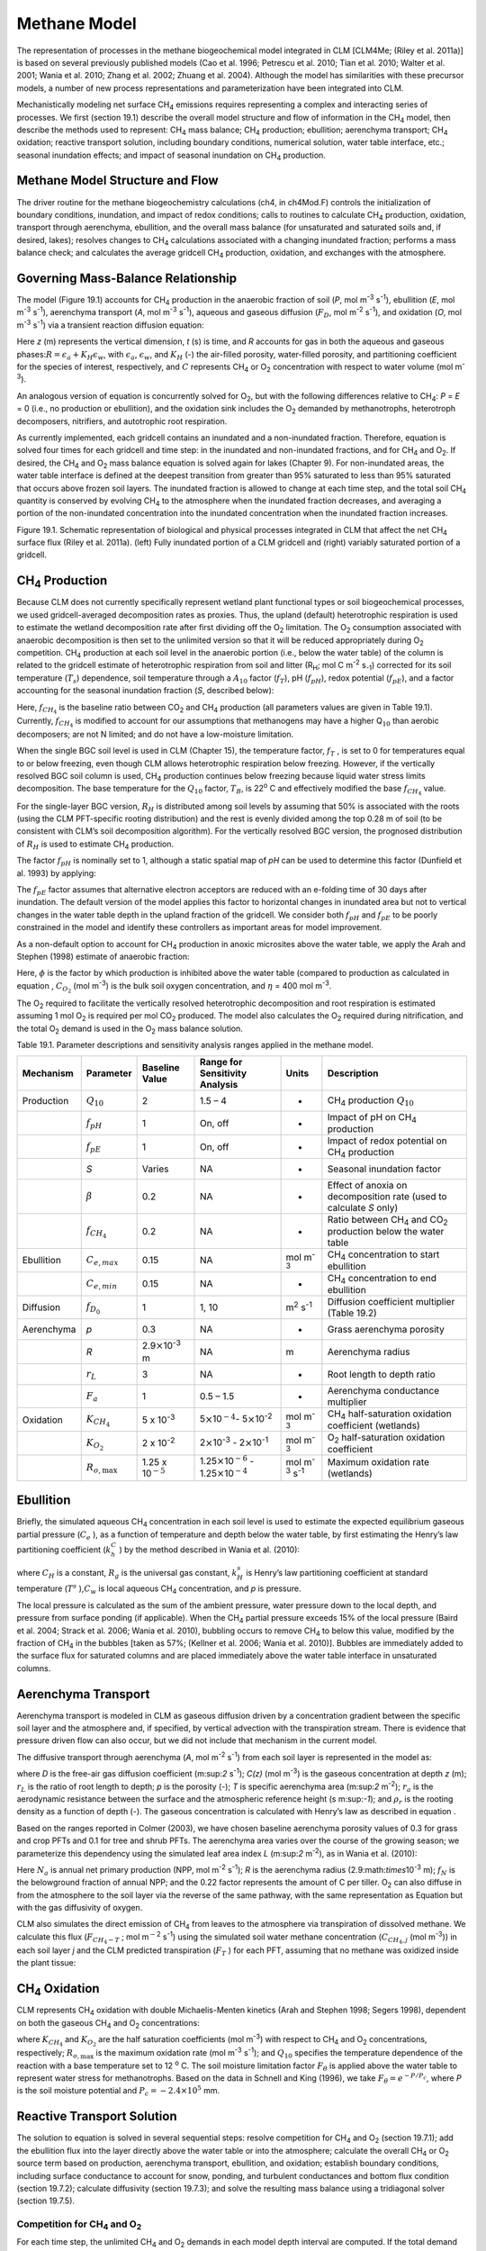 Methane Model
=================

The representation of processes in the methane biogeochemical model
integrated in CLM [CLM4Me; (Riley et al. 2011a)] is based on several
previously published models (Cao et al. 1996; Petrescu et al. 2010; Tian
et al. 2010; Walter et al. 2001; Wania et al. 2010; Zhang et al. 2002;
Zhuang et al. 2004). Although the model has similarities with these
precursor models, a number of new process representations and
parameterization have been integrated into CLM.

Mechanistically modeling net surface CH\ :sub:`4` emissions
requires representing a complex and interacting series of processes. We
first (section 19.1) describe the overall model structure and flow of
information in the CH\ :sub:`4` model, then describe the methods
used to represent: CH\ :sub:`4` mass balance; CH\ :sub:`4`
production; ebullition; aerenchyma transport; CH\ :sub:`4`
oxidation; reactive transport solution, including boundary conditions,
numerical solution, water table interface, etc.; seasonal inundation
effects; and impact of seasonal inundation on CH\ :sub:`4`
production.

Methane Model Structure and Flow
-------------------------------------

The driver routine for the methane biogeochemistry calculations (ch4, in
ch4Mod.F) controls the initialization of boundary conditions,
inundation, and impact of redox conditions; calls to routines to
calculate CH\ :sub:`4` production, oxidation, transport through
aerenchyma, ebullition, and the overall mass balance (for unsaturated
and saturated soils and, if desired, lakes); resolves changes to
CH\ :sub:`4` calculations associated with a changing inundated
fraction; performs a mass balance check; and calculates the average
gridcell CH\ :sub:`4` production, oxidation, and exchanges with
the atmosphere.

Governing Mass-Balance Relationship
----------------------------------------

The model (Figure 19.1) accounts for CH\ :sub:`4` production in
the anaerobic fraction of soil (*P*, mol m\ :sup:`-3` s\ :sup:`-1`), ebullition (*E*, mol m\ :sup:`-3` s\ :sup:`-1`), 
aerenchyma transport (*A*, mol m\ :sup:`-3` s\ :sup:`-1`), aqueous and gaseous diffusion (:math:`{F}_{D}`,
mol m\ :sup:`-2` s\ :sup:`-1`), and oxidation (*O*, mol m\ :sup:`-3` s\ :sup:`-1`) via a transient reaction
diffusion equation:

.. math::
   :label: ZEqnNum628535 

   \frac{\partial \left(RC\right)}{\partial t} =\frac{\partial F_{D} }{\partial z} +P\left(z,t\right)-E\left(z,t\right)-A\left(z,t\right)-O\left(z,t\right)

Here *z* (m) represents the vertical dimension, *t* (s) is time, and *R*
accounts for gas in both the aqueous and gaseous
phases:\ :math:`R = \epsilon _{a} +K_{H} \epsilon _{w}`, with
:math:`\epsilon _{a}`, :math:`\epsilon _{w}`, and :math:`K_{H}` (-) the air-filled porosity, water-filled
porosity, and partitioning coefficient for the species of interest,
respectively, and :math:`C` represents CH\ :sub:`4` or O\ :sub:`2` concentration with respect to water volume (mol m\ :sup:`-3`).

An analogous version of equation is concurrently solved for
O\ :sub:`2`, but with the following differences relative to
CH\ :sub:`4`: *P* = *E* = 0 (i.e., no production or ebullition),
and the oxidation sink includes the O\ :sub:`2` demanded by
methanotrophs, heterotroph decomposers, nitrifiers, and autotrophic root
respiration.

As currently implemented, each gridcell contains an inundated and a
non-inundated fraction. Therefore, equation is solved four times for
each gridcell and time step: in the inundated and non-inundated
fractions, and for CH\ :sub:`4` and O\ :sub:`2`. If desired,
the CH\ :sub:`4` and O\ :sub:`2` mass balance equation is
solved again for lakes (Chapter 9). For non-inundated areas, the water
table interface is defined at the deepest transition from greater than
95% saturated to less than 95% saturated that occurs above frozen soil
layers. The inundated fraction is allowed to change at each time step,
and the total soil CH\ :sub:`4` quantity is conserved by evolving
CH\ :sub:`4` to the atmosphere when the inundated fraction
decreases, and averaging a portion of the non-inundated concentration
into the inundated concentration when the inundated fraction increases.

Figure 19.1. Schematic representation of biological and physical
processes integrated in CLM that affect the net CH\ :sub:`4`
surface flux (Riley et al. 2011a). (left) Fully inundated portion of a
CLM gridcell and (right) variably saturated portion of a gridcell.

.. image:: image1.png

CH\ :sub:`4` Production
----------------------------------

Because CLM does not currently specifically represent wetland plant
functional types or soil biogeochemical processes, we used
gridcell-averaged decomposition rates as proxies. Thus, the upland
(default) heterotrophic respiration is used to estimate the wetland
decomposition rate after first dividing off the O\ :sub:`2`
limitation. The O\ :sub:`2` consumption associated with anaerobic
decomposition is then set to the unlimited version so that it will be
reduced appropriately during O\ :sub:`2` competition.
CH\ :sub:`4` production at each soil level in the anaerobic
portion (i.e., below the water table) of the column is related to the
gridcell estimate of heterotrophic respiration from soil and litter
(R\ :sub:`H`; mol C m\ :sup:`-2` s\ :sub:`-1`) corrected for its soil temperature
(:math:`{T}_{s}`) dependence, soil temperature through a
:math:`{A}_{10}` factor (:math:`f_{T}`), pH (:math:`f_{pH}`),
redox potential (:math:`f_{pE}`), and a factor accounting for the
seasonal inundation fraction (*S*, described below):

.. math::
   :label: ZEqnNum109798 

   P=R_{H} f_{CH_{4} } f_{T} f_{pH} f_{pE} S.

Here, :math:`f_{CH_{4} }`  is the baseline ratio between
CO\ :sub:`2` and CH\ :sub:`4` production (all parameters
values are given in Table 19.1). Currently, :math:`f_{CH_{4} }`  is
modified to account for our assumptions that methanogens may have a
higher Q\ :math:`{}_{10}` than aerobic decomposers; are not N limited;
and do not have a low-moisture limitation.

When the single BGC soil level is used in CLM (Chapter 15), the
temperature factor, :math:`f_{T}` , is set to 0 for temperatures equal
to or below freezing, even though CLM allows heterotrophic respiration
below freezing. However, if the vertically resolved BGC soil column is
used, CH\ :sub:`4` production continues below freezing because
liquid water stress limits decomposition. The base temperature for the
:math:`{Q}_{10}` factor, :math:`{T}_{B}`, is 22\ :sup:`o` C and effectively modified the base
:math:`f_{CH_{4}}`  value.

For the single-layer BGC version,  :math:`{R}_{H}` is distributed 
among soil levels by assuming that 50% is associated with the roots
(using the CLM PFT-specific rooting distribution) and the rest is evenly
divided among the top 0.28 m of soil (to be consistent with CLM’s soil
decomposition algorithm). For the vertically resolved BGC version, the
prognosed distribution of :math:`{R}_{H}` is used to estimate CH\ :sub:`4` production.

The factor :math:`f_{pH}`  is nominally set to 1, although a static
spatial map of *pH* can be used to determine this factor (Dunfield et al. 1993) by applying:

.. math::
   :label: 19.3) 

   f_{pH} =10^{-0.2235pH^{2} +2.7727pH-8.6} .

The :math:`f_{pE}`  factor assumes that alternative electron acceptors
are reduced with an e-folding time of 30 days after inundation. The
default version of the model applies this factor to horizontal changes
in inundated area but not to vertical changes in the water table depth
in the upland fraction of the gridcell. We consider both :math:`f_{pH}` 
and :math:`f_{pE}`  to be poorly constrained in the model and identify
these controllers as important areas for model improvement.

As a non-default option to account for CH\ :sub:`4` production in
anoxic microsites above the water table, we apply the Arah and Stephen
(1998) estimate of anaerobic fraction:

.. math::
   :label: 19.4) 

   \varphi =\frac{1}{1+\eta C_{O_{2} } } .

Here, :math:`\phi` is the factor by which production is inhibited
above the water table (compared to production as calculated in equation
, :math:`C_{O_{2}}`  (mol m\ :sup:`-3`) is the bulk soil oxygen
concentration, and :math:`\eta` = 400 mol m\ :sup:`-3`.

The O\ :sub:`2` required to facilitate the vertically resolved
heterotrophic decomposition and root respiration is estimated assuming 1
mol O\ :sub:`2` is required per mol CO\ :sub:`2` produced.
The model also calculates the O\ :sub:`2` required during
nitrification, and the total O\ :sub:`2` demand is used in the
O\ :sub:`2` mass balance solution.

Table 19.1. Parameter descriptions and sensitivity analysis ranges
applied in the methane model.

+--------------+----------------------------+----------------------------------------------+--------------------------------------------------------------------------------------------------+---------------------------------------------+--------------------------------------------------------------------------------------------+
| Mechanism    | Parameter                  | Baseline Value                               | Range for Sensitivity Analysis                                                                   | Units                                       | Description                                                                                |
+==============+============================+==============================================+==================================================================================================+=============================================+============================================================================================+
| Production   | :math:`{Q}_{10}`           | 2                                            | 1.5 – 4                                                                                          | -                                           | CH\ :sub:`4` production :math:`{Q}_{10}`                                                   |
+--------------+----------------------------+----------------------------------------------+--------------------------------------------------------------------------------------------------+---------------------------------------------+--------------------------------------------------------------------------------------------+
|              | :math:`f_{pH}`             | 1                                            | On, off                                                                                          | -                                           | Impact of pH on CH\ :sub:`4` production                                                    |
+--------------+----------------------------+----------------------------------------------+--------------------------------------------------------------------------------------------------+---------------------------------------------+--------------------------------------------------------------------------------------------+
|              | :math:`f_{pE}`             | 1                                            | On, off                                                                                          | -                                           | Impact of redox potential on CH\ :sub:`4` production                                       |
+--------------+----------------------------+----------------------------------------------+--------------------------------------------------------------------------------------------------+---------------------------------------------+--------------------------------------------------------------------------------------------+
|              | *S*                        | Varies                                       | NA                                                                                               | -                                           | Seasonal inundation factor                                                                 |
+--------------+----------------------------+----------------------------------------------+--------------------------------------------------------------------------------------------------+---------------------------------------------+--------------------------------------------------------------------------------------------+
|              | :math:`\beta`              | 0.2                                          | NA                                                                                               | -                                           | Effect of anoxia on decomposition rate (used to calculate *S* only)                        |
+--------------+----------------------------+----------------------------------------------+--------------------------------------------------------------------------------------------------+---------------------------------------------+--------------------------------------------------------------------------------------------+
|              | :math:`f_{CH_{4} }`        | 0.2                                          | NA                                                                                               | -                                           | Ratio between CH\ :sub:`4` and CO\ :sub:`2` production below the water table               |
+--------------+----------------------------+----------------------------------------------+--------------------------------------------------------------------------------------------------+---------------------------------------------+--------------------------------------------------------------------------------------------+
| Ebullition   | :math:`{C}_{e,max}`        | 0.15                                         | NA                                                                                               | mol m\ :sup:`-3`                            | CH\ :sub:`4` concentration to start ebullition                                             |
+--------------+----------------------------+----------------------------------------------+--------------------------------------------------------------------------------------------------+---------------------------------------------+--------------------------------------------------------------------------------------------+
|              | :math:`{C}_{e,min}`        | 0.15                                         | NA                                                                                               | -                                           | CH\ :sub:`4` concentration to end ebullition                                               |
+--------------+----------------------------+----------------------------------------------+--------------------------------------------------------------------------------------------------+---------------------------------------------+--------------------------------------------------------------------------------------------+
| Diffusion    | :math:`f_{D_{0} }`         | 1                                            | 1, 10                                                                                            | m\ :sup:`2` s\ :sup:`-1`                    | Diffusion coefficient multiplier (Table 19.2)                                              |
+--------------+----------------------------+----------------------------------------------+--------------------------------------------------------------------------------------------------+---------------------------------------------+--------------------------------------------------------------------------------------------+
| Aerenchyma   | *p*                        | 0.3                                          | NA                                                                                               | -                                           | Grass aerenchyma porosity                                                                  |
+--------------+----------------------------+----------------------------------------------+--------------------------------------------------------------------------------------------------+---------------------------------------------+--------------------------------------------------------------------------------------------+
|              | *R*                        | 2.9\ :math:`\times`\ 10\ :sup:`-3` m         | NA                                                                                               | m                                           | Aerenchyma radius                                                                          |
+--------------+----------------------------+----------------------------------------------+--------------------------------------------------------------------------------------------------+---------------------------------------------+--------------------------------------------------------------------------------------------+
|              | :math:`{r}_{L}`            | 3                                            | NA                                                                                               | -                                           | Root length to depth ratio                                                                 |
+--------------+----------------------------+----------------------------------------------+--------------------------------------------------------------------------------------------------+---------------------------------------------+--------------------------------------------------------------------------------------------+
|              | :math:`{F}_{a}`            | 1                                            | 0.5 – 1.5                                                                                        | -                                           | Aerenchyma conductance multiplier                                                          |
+--------------+----------------------------+----------------------------------------------+--------------------------------------------------------------------------------------------------+---------------------------------------------+--------------------------------------------------------------------------------------------+
| Oxidation    | :math:`K_{CH_{4} }`        | 5 x 10\ :sup:`-3`                            | 5\ :math:`\times`\ 10\ :math:`{}^{-4}`\ :math:`{}_{ }`- 5\ :math:`\times`\ 10\ :sup:`-2`         | mol m\ :sup:`-3`                            | CH\ :sub:`4` half-saturation oxidation coefficient (wetlands)                              |
+--------------+----------------------------+----------------------------------------------+--------------------------------------------------------------------------------------------------+---------------------------------------------+--------------------------------------------------------------------------------------------+
|              | :math:`K_{O_{2} }`         | 2 x 10\ :sup:`-2`                            | 2\ :math:`\times`\ 10\ :sup:`-3` - 2\ :math:`\times`\ 10\ :sup:`-1`                              | mol m\ :sup:`-3`                            | O\ :sub:`2` half-saturation oxidation coefficient                                          |
+--------------+----------------------------+----------------------------------------------+--------------------------------------------------------------------------------------------------+---------------------------------------------+--------------------------------------------------------------------------------------------+
|              | :math:`R_{o,\max }`        | 1.25 x 10\ :math:`{}^{-5}`                   | 1.25\ :math:`\times`\ 10\ :math:`{}^{-6}` - 1.25\ :math:`\times`\ 10\ :math:`{}^{-4}`            | mol m\ :sup:`-3` s\ :sup:`-1`               | Maximum oxidation rate (wetlands)                                                          |
+--------------+----------------------------+----------------------------------------------+--------------------------------------------------------------------------------------------------+---------------------------------------------+--------------------------------------------------------------------------------------------+

Ebullition
---------------

Briefly, the simulated aqueous CH\ :sub:`4` concentration in each
soil level is used to estimate the expected equilibrium gaseous partial
pressure (:math:`C_{e}` ), as a function of temperature and depth below
the water table, by first estimating the Henry’s law partitioning
coefficient (:math:`k_{h}^{C}` ) by the method described in Wania et al. (2010):

.. math::
   :label: 19.5) 

   \log \left(\frac{1}{k_{H} } \right)=\log k_{H}^{s} -\frac{1}{C_{H} } \left(\frac{1}{T} -\frac{1}{T^{s} } \right)

.. math::
   :label: ZEqnNum493232 

   k_{h}^{C} =Tk_{H} R_{g}

.. math::
   :label: 19.7) 

   C_{e} =\frac{C_{w} R_{g} T}{\theta _{s} k_{H}^{C} p}

where :math:`C_{H}` \ is a constant, :math:`R_{g}`  is the universal
gas constant, :math:`k_{H}^{s}`  is Henry’s law partitioning coefficient
at standard temperature (:math:`T^{s}` ),\ :math:`C_{w}` \ is local
aqueous CH\ :sub:`4` concentration, and *p* is pressure.

The local pressure is calculated as the sum of the ambient pressure,
water pressure down to the local depth, and pressure from surface
ponding (if applicable). When the CH\ :sub:`4` partial pressure
exceeds 15% of the local pressure (Baird et al. 2004; Strack et al.
2006; Wania et al. 2010), bubbling occurs to remove CH\ :sub:`4`
to below this value, modified by the fraction of CH\ :sub:`4` in
the bubbles [taken as 57%; (Kellner et al. 2006; Wania et al. 2010)].
Bubbles are immediately added to the surface flux for saturated columns
and are placed immediately above the water table interface in
unsaturated columns.

Aerenchyma Transport
-------------------------

Aerenchyma transport is modeled in CLM as gaseous diffusion driven by a
concentration gradient between the specific soil layer and the
atmosphere and, if specified, by vertical advection with the
transpiration stream. There is evidence that pressure driven flow can
also occur, but we did not include that mechanism in the current model.

The diffusive transport through aerenchyma (*A*, mol m\ :sup:`-2` s\ :sup:`-1`) from each soil layer is represented in the model as:

.. math::
   :label: ZEqnNum158128 

   A=\frac{C\left(z\right)-C_{a} }{{\raise0.7ex\hbox{$ r_{L} z $}\!\mathord{\left/ {\vphantom {r_{L} z D}} \right. \kern-\nulldelimiterspace}\!\lower0.7ex\hbox{$ D $}} +r_{a} } pT\rho _{r} ,
 
where *D* is the free-air gas diffusion coefficient (m:sup:`2` s\ :sup:`-1`); *C(z)* (mol m\ :sup:`-3`) is the gaseous
concentration at depth *z* (m); :math:`r_{L}`  is the ratio of root
length to depth; *p* is the porosity (-); *T* is specific aerenchyma
area (m:sup:`2` m\ :sup:`-2`); :math:`{r}_{a}` is the
aerodynamic resistance between the surface and the atmospheric reference
height (s m:sup:`-1`); and :math:`\rho _{r}`  is the rooting
density as a function of depth (-). The gaseous concentration is
calculated with Henry’s law as described in equation .

Based on the ranges reported in Colmer (2003), we have chosen baseline
aerenchyma porosity values of 0.3 for grass and crop PFTs and 0.1 for
tree and shrub PFTs. The aerenchyma area varies over the course of the
growing season; we parameterize this dependency using the simulated leaf
area index *L* (m:sup:`2` m\ :sup:`-2`), as in Wania et al.
(2010):

.. math::
   :label: 19.9) 

   T=\frac{f_{N} N_{a} L}{0.22} \pi R^{2} .

Here :math:`N_{a}`  is annual net primary production (NPP, mol
m\ :sup:`-2` s\ :sup:`-1`); *R* is the aerenchyma radius
(2.9:math:`\times`\ 10\ :sup:`-3` m); :math:`{f}_{N}` is the
belowground fraction of annual NPP; and the 0.22 factor represents the
amount of C per tiller. O\ :sub:`2` can also diffuse in from the
atmosphere to the soil layer via the reverse of the same pathway, with
the same representation as Equation but with the gas diffusivity of
oxygen.

CLM also simulates the direct emission of CH\ :sub:`4` from leaves
to the atmosphere via transpiration of dissolved methane. We calculate
this flux (:math:`F_{CH_{4} -T}` ; mol m\ :math:`{}^{-}`\ :sup:`2`
s\ :sup:`-1`) using the simulated soil water methane concentration
(:math:`C_{CH_{4} ,j}`  (mol m\ :sup:`-3`)) in each soil layer *j*
and the CLM predicted transpiration (:math:`F_{T}` ) for each PFT,
assuming that no methane was oxidized inside the plant tissue:

.. math::
   :label: 19.10) 

   F_{CH_{4} -T} =\sum _{j}\rho _{r,j} F_{T} C_{CH_{4} ,j}  .

CH\ :sub:`4` Oxidation
---------------------------------

CLM represents CH\ :sub:`4` oxidation with double Michaelis-Menten
kinetics (Arah and Stephen 1998; Segers 1998), dependent on both the
gaseous CH\ :sub:`4` and O\ :sub:`2` concentrations:

.. math::
   :label: 19.11) 

   R_{oxic} =R_{o,\max } \left[\frac{C_{CH_{4} } }{K_{CH_{4} } +C_{CH_{4} } } \right]\left[\frac{C_{O_{2} } }{K_{O_{2} } +C_{O_{2} } } \right]Q_{10} F_{\vartheta }

where :math:`K_{CH_{4} }`  and :math:`K_{O_{2} }` \ are the half
saturation coefficients (mol m\ :sup:`-3`) with respect to
CH\ :sub:`4` and O\ :sub:`2` concentrations, respectively;
:math:`R_{o,\max }`  is the maximum oxidation rate (mol
m\ :sup:`-3` s\ :sup:`-1`); and :math:`{Q}_{10}`
specifies the temperature dependence of the reaction with a base
temperature set to 12 :sup:`o` C. The soil moisture limitation
factor :math:`F_{\theta }` is applied above the water table to
represent water stress for methanotrophs. Based on the data in Schnell
and King (1996), we take :math:`F_{\theta } = {e}^{-P/{P}_{c}}`, where *P* is the soil moisture potential and
:math:`{P}_{c} = -2.4 \times {10}^{5}` mm.

Reactive Transport Solution
--------------------------------

The solution to equation is solved in several sequential steps: resolve
competition for CH\ :sub:`4` and O\ :sub:`2` (section
19.7.1); add the ebullition flux into the layer directly above the water
table or into the atmosphere; calculate the overall CH\ :sub:`4`
or O\ :sub:`2` source term based on production, aerenchyma
transport, ebullition, and oxidation; establish boundary conditions,
including surface conductance to account for snow, ponding, and
turbulent conductances and bottom flux condition (section 19.7.2);
calculate diffusivity (section 19.7.3); and solve the resulting mass
balance using a tridiagonal solver (section 19.7.5).

Competition for CH\ :sub:`4` and O\ :sub:`2`
^^^^^^^^^^^^^^^^^^^^^^^^^^^^^^^^^^^^^^^^^^^^^^^^^^^^^^^^^^^^^^^

For each time step, the unlimited CH\ :sub:`4` and
O\ :sub:`2` demands in each model depth interval are computed. If
the total demand over a time step for one of the species exceeds the
amount available in a particular control volume, the demand from each
process associated with the sink is scaled by the fraction required to
ensure non-negative concentrations. Since the methanotrophs are limited
by both CH\ :sub:`4` and O\ :sub:`2`, the stricter
limitation is applied to methanotroph oxidation, and then the
limitations are scaled back for the other processes. The competition is
designed so that the sinks must not exceed the available concentration
over the time step, and if any limitation exists, the sinks must sum to
this value. Because the sinks are calculated explicitly while the
transport is semi-implicit, negative concentrations can occur after the
tridiagonal solution. When this condition occurs for O\ :sub:`2`,
the concentrations are reset to zero; if it occurs for
CH\ :sub:`4`, the surface flux is adjusted and the concentration
is set to zero if the adjustment is not too large.

19.7.2 CH\ :sub:`4` and O\ :sub:`2` Source Terms
^^^^^^^^^^^^^^^^^^^^^^^^^^^^^^^^^^^^^^^^^^^^^^^^^^^^^^^^^^^^

The overall CH\ :sub:`4` net source term consists of production,
oxidation at the base of aerenchyma, transport through aerenchyma,
methanotrophic oxidation, and ebullition (either to the control volume
above the water table if unsaturated or directly to the atmosphere if
saturated). For O\ :sub:`2` below the top control volume, the net
source term consists of O\ :sub:`2` losses from methanotrophy, SOM
decomposition, and autotrophic respiration, and an O\ :sub:`2`
source through aerenchyma.

19.7.3 Aqueous and Gaseous Diffusion
^^^^^^^^^^^^^^^^^^^^^^^^^^^^^^^^^^^^

For gaseous diffusion, we adopted the temperature dependence of
molecular free-air diffusion coefficients (:math:`{D}_{0}`
(m:sup:`2` s\ :sup:`-1`)) as described by Lerman et al. (1979) and applied by Wania et al. (2010) (Table 19.2).

Table 19.2. Temperature dependence of aqueous and gaseous diffusion
coefficients for CH\ :sub:`4` and O\ :sub:`2`.

+----------------------------------------------------------+----------------------------------------------------------+--------------------------------------------------------+
| :math:`{D}_{0}` (m\ :sup:`2` s\ :sup:`-1`)               | CH\ :sub:`4`                                             | O\ :sub:`2`                                            |
+==========================================================+==========================================================+========================================================+
| Aqueous                                                  | 0.9798 + 0.02986\ *T* + 0.0004381\ *T*\ :sup:`2`         | 1.172+ 0.03443\ *T* + 0.0005048\ *T*\ :sup:`2`         |
+----------------------------------------------------------+----------------------------------------------------------+--------------------------------------------------------+
| Gaseous                                                  | 0.1875 + 0.0013\ *T*                                     | 0.1759 + 0.0011\ *T*                                   |
+----------------------------------------------------------+----------------------------------------------------------+--------------------------------------------------------+

Gaseous diffusivity in soils also depends on the molecular diffusivity,
soil structure, porosity, and organic matter content. Moldrup et al.
(2003), using observations across a range of unsaturated mineral soils,
showed that the relationship between effective diffusivity
(:math:`D_{e}`  (m:sup:`2` s\ :sup:`-1`)) and soil
properties can be represented as:

.. math::
   :label: ZEqnNum730978 

   D_{e} =D_{0} \theta _{a}^{2} \left(\frac{\theta _{a} }{\theta _{s} } \right)^{{\raise0.7ex\hbox{$ 3 $}\!\mathord{\left/ {\vphantom {3 b}} \right. \kern-\nulldelimiterspace}\!\lower0.7ex\hbox{$ b $}} } ,

where :math:`\theta _{a}`  and :math:`\theta _{s}`  are the air-filled
and total (saturated water-filled) porosities (-), respectively, and *b*
is the slope of the water retention curve (-). However, Iiyama and
Hasegawa (2005) have shown that the original Millington-Quirk
(Millington and Quirk 1961) relationship matched measurements more
closely in unsaturated peat soils:

.. math::
   :label: ZEqnNum437147 

   D_{e} =D_{0} \frac{\theta _{a} ^{{\raise0.7ex\hbox{$ 10 $}\!\mathord{\left/ {\vphantom {10 3}} \right. \kern-\nulldelimiterspace}\!\lower0.7ex\hbox{$ 3 $}} } }{\theta _{s} ^{2} }

In CLM, we applied equation for soils with zero organic matter content
and equation for soils with more than 130 kg m\ :sup:`-3` organic
matter content. A linear interpolation between these two limits is
applied for soils with SOM content below 130 kg m\ :sup:`-3`. For
aqueous diffusion in the saturated part of the soil column, we applied
(Moldrup et al. 2003):

.. math::
   :label: 19.14) 

   D_{e} =D_{0} \theta _{s} ^{2} .

To simplify the solution, we assumed that gaseous diffusion dominates
above the water table interface and aqueous diffusion below the water
table interface. Descriptions, baseline values, and dimensions for
parameters specific to the CH\ :sub:`4` model are given in Table
19.1. For freezing or frozen soils below the water table, diffusion is
limited to the remaining liquid (CLM allows for some freezing point
depression), and the diffusion coefficients are scaled by the
volume-fraction of liquid. For unsaturated soils, Henry’s law
equilibrium is assumed at the interface with the water table.

19.7.4 Boundary Conditions
^^^^^^^^^^^^^^^^^^^^^^^^^^

We assume the CH\ :sub:`4` and O\ :sub:`2` surface fluxes
can be calculated from an effective conductance and a gaseous
concentration gradient between the atmospheric concentration and either
the gaseous concentration in the first soil layer (unsaturated soils) or
in equilibrium with the water (saturated
soil\ :math:`w\left(C_{1}^{n} -C_{a} \right)` and
:math:`w\left(C_{1}^{n+1} -C_{a} \right)` for the fully explicit and
fully implicit cases, respectively (however, see Tang and Riley (2013)
for a more complete representation of this process). Here, *w* is the
surface boundary layer conductance as calculated in the existing CLM
surface latent heat calculations. If the top layer is not fully
saturated, the :math:`\frac{D_{m1} }{\Delta x_{m1} }`  term is replaced
with a series combination:
:math:`\left[\frac{1}{w} +\frac{\Delta x_{1} }{D_{1} } \right]^{-1}` ,
and if the top layer is saturated, this term is replaced with
:math:`\left[\frac{K_{H} }{w} +\frac{\frac{1}{2} \Delta x_{1} }{D_{1} } \right]^{-1}` ,
where :math:`{K}_{H}` is the Henry’s law equilibrium constant.

When snow is present, a resistance is added to account for diffusion
through the snow based on the Millington-Quirk expression (equation )
and CLM’s prediction of the liquid water, ice, and air fractions of each
snow layer. When the soil is ponded, the diffusivity is assumed to be
that of methane in pure water, and the resistance as the ratio of the
ponding depth to diffusivity. The overall conductance is taken as the
series combination of surface, snow, and ponding resistances. We assume
a zero flux gradient at the bottom of the soil column.

Crank-Nicholson Solution
^^^^^^^^^^^^^^^^^^^^^^^^^^^^^^^

Equation is solved using a Crank-Nicholson solution (Press et al. 1992),
which combines fully explicit and implicit representations of the mass
balance. The fully explicit decomposition of equation can be written as

.. math::
   :label: ZEqnNum395184 

   \frac{R_{j}^{n+1} C_{j}^{n+1} -R_{j}^{n} C_{j}^{n} }{\Delta t} =\frac{1}{\Delta x_{j} } \left[\frac{D_{p1}^{n} }{\Delta x_{p1}^{} } \left(C_{j+1}^{n} -C_{j}^{n} \right)-\frac{D_{m1}^{n} }{\Delta x_{m1}^{} } \left(C_{j}^{n} -C_{j-1}^{n} \right)\right]+S_{j}^{n} ,

where *j* refers to the cell in the vertically discretized soil column
(increasing downward), *n* refers to the current time step,
:math:`\Delta`\ *t* is the time step (s), *p1* is *j+½*, *m1* is *j-½*,
and :math:`S_{j}^{n}`  is the net source at time step *n* and position
*j*, i.e.,
:math:`S_{j}^{n} =P\left(j,n\right)-E\left(j,n\right)-A\left(j,n\right)-O\left(j,n\right)`.
The diffusivity coefficients are calculated as harmonic means of values
from the adjacent cells. Equation is solved for gaseous and aqueous
concentrations above and below the water table, respectively. The *R*
term ensure the total mass balance in both phases is properly accounted
for. An analogous relationship can be generated for the fully implicit
case by replacing *n* by *n+1* on the *C* and *S* terms of equation .
Using an average of the fully implicit and fully explicit relationships
gives:

.. math::
   :label: ZEqnNum463314 

   \begin{array}{l} {-\frac{1}{2\Delta x_{j} } \frac{D_{m1}^{} }{\Delta x_{m1}^{} } C_{j-1}^{n+1} +\left[\frac{R_{j}^{n+1} }{\Delta t} +\frac{1}{2\Delta x_{j} } \left(\frac{D_{p1}^{} }{\Delta x_{p1}^{} } +\frac{D_{m1}^{} }{\Delta x_{m1}^{} } \right)\right]C_{j}^{n+1} -\frac{1}{2\Delta x_{j} } \frac{D_{p1}^{} }{\Delta x_{p1}^{} } C_{j+1}^{n+1} =} \\ {\frac{R_{j}^{n} }{\Delta t} +\frac{1}{2\Delta x_{j} } \left[\frac{D_{p1}^{} }{\Delta x_{p1}^{} } \left(C_{j+1}^{n} -C_{j}^{n} \right)-\frac{D_{m1}^{} }{\Delta x_{m1}^{} } \left(C_{j}^{n} -C_{j-1}^{n} \right)\right]+\frac{1}{2} \left[S_{j}^{n} +S_{j}^{n+1} \right]} \end{array},

Equation is solved with a standard tridiagonal solver, i.e.:

.. math::
   :label: 19.17) 

   aC_{j-1}^{n+1} +bC_{j}^{n+1} +cC_{j+1}^{n+1} =r,

with coefficients specified in equation .

Two methane balance checks are performed at each timestep to insure that
the diffusion solution and the time-varying aggregation over inundated
and non-inundated areas strictly conserves methane molecules (except for
production minus consumption) and carbon atoms.

Interface between water table and unsaturated zone
^^^^^^^^^^^^^^^^^^^^^^^^^^^^^^^^^^^^^^^^^^^^^^^^^^^^^^^^^

We assume Henry’s Law equilibrium at the interface between the saturated
and unsaturated zone and constant flux from the soil element below the
interface to the center of the soil element above the interface. In this
case, the coefficients are the same as described above, except for the
soil element above the interface:

.. math:: \frac{D_{p1} }{\Delta x_{p1} } =\left[K_{H} \frac{\Delta x_{j} }{2D_{j} } +\frac{\Delta x_{j+1} }{2D_{j+1} } \right]^{-1}

.. math:: b=\left[\frac{R_{j}^{n+1} }{\Delta t} +\frac{1}{2\Delta x_{j} } \left(K_{H} \frac{D_{p1}^{} }{\Delta x_{p1} } +\frac{D_{m1}^{} }{\Delta x_{m1} } \right)\right]

.. math::
   :label: 19.18) 

   r=\frac{R_{j}^{n} }{\Delta t} C_{j}^{n} +\frac{1}{2\Delta x_{j} } \left[\frac{D_{p1}^{} }{\Delta x_{p1} } \left(C_{j+1}^{n} -K_{H} C_{j}^{n} \right)-\frac{D_{m1}^{} }{\Delta x_{m1} } \left(C_{j}^{n} -C_{j-1}^{n} \right)\right]+\frac{1}{2} \left[S_{j}^{n} +S_{j}^{n+1} \right]

and the soil element below the interface:

.. math:: \frac{D_{m1} }{\Delta x_{m1} } =\left[K_{H} \frac{\Delta x_{j-1} }{2D_{j-1} } +\frac{\Delta x_{j} }{2D_{j} } \right]^{-1}

.. math:: a=-K_{H} \frac{1}{2\Delta x_{j} } \frac{D_{m1}^{} }{\Delta x_{m1} }

.. math::
   :label: 19.19) 

   r=\frac{R_{j}^{n} }{\Delta t} +C_{j}^{n} +\frac{1}{2\Delta x_{j} } \left[\frac{D_{p1}^{} }{\Delta x_{p1} } \left(C_{j+1}^{n} -C_{j}^{n} \right)-\frac{D_{m1}^{} }{\Delta x_{m1} } \left(C_{j}^{n} -K_{H} C_{j-1}^{n} \right)\right]+\frac{1}{2} \left[S_{j}^{n} +S_{j}^{n+1} \right]

Inundated Fraction Prediction
----------------------------------

We developed a simplified dynamic representation of spatial inundation
based on recent work by Prigent et al. (2007), who described a
multi-satellite approach to estimate the global monthly inundated
fraction (:math:`{F}_{i}`) over an equal area grid
(0.25:math:`\circ`\ :math:`\times`\ 0.25\ :math:`\circ` at the equator)
from 1993 - 2000. They suggested that the IGBP estimate for inundation
could be used as a measure of sensitivity of their detection approach at
low inundation. We therefore used the sum of their satellite-derived
:math:`{F}_{i}` and the constant IGBP estimate when it was less than
10% to perform a simple inversion for the inundated fraction for methane
production (:math:`{f}_{s}`). The method optimized three parameters
(:math:`{p}_{1}`, *p*\ :sub:`2`, :math:`{p}_{3}`) for each
grid cell in a simple model based on simulated water table depth
(:math:`{z}_{w}`) and surface runoff (:math:`{Q}_{r}` (mm s\ :sup:`-1`)):

.. math::
   :label: 19.20) 

   f_{s} =P_{1} e^{{\raise0.7ex\hbox{$ -z_{w}  $}\!\mathord{\left/ {\vphantom {-z_{w}  p_{2} }} \right. \kern-\nulldelimiterspace}\!\lower0.7ex\hbox{$ p_{2}  $}} } +p_{3} Q_{r} .

These parameters were evaluated at the
0.5\ :sup:`o` resolution, and aggregated for
coarser simulations. We expect that ongoing work in the hydrology
submodel of CLM will alleviate the need for this crude simplification of
inundated fraction in future model versions.

Seasonal Inundation
------------------------

We have developed a simplified scaling factor to mimic the impact of
seasonal inundation on CH\ :sub:`4` production (see appendix B in
Riley et al. (2011a) for a discussion of this simplified expression):

.. math::
   :label: 19.21) 

   S=\frac{\beta \left(f-\bar{f}\right)+\bar{f}}{f} ,S\le 1.

Here, *f* is the instantaneous inundated fraction, :math:`\bar{f}` is
the annual average inundated fraction (evaluated for the previous
calendar year) weighted by heterotrophic respiration, and
:math:`\beta` is the anoxia factor that relates the fully anoxic
decomposition rate to the fully oxygen-unlimited decomposition rate, all
other conditions being equal.

